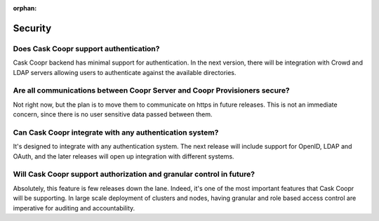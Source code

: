 ..
   Copyright © 2012-2014 Cask Data, Inc.

   Licensed under the Apache License, Version 2.0 (the "License");
   you may not use this file except in compliance with the License.
   You may obtain a copy of the License at
 
       http://www.apache.org/licenses/LICENSE-2.0

   Unless required by applicable law or agreed to in writing, software
   distributed under the License is distributed on an "AS IS" BASIS,
   WITHOUT WARRANTIES OR CONDITIONS OF ANY KIND, either express or implied.
   See the License for the specific language governing permissions and
   limitations under the License.

:orphan:

.. _faq_toplevel:

.. index::
   single: FAQ: Security

====================================
Security
====================================

Does Cask Coopr support authentication?
----------------------------------------------
Cask Coopr backend has minimal support for authentication. In the next version, there will
be integration with Crowd and LDAP servers allowing users to authenticate against the 
available directories.

Are all communications between Coopr Server and Coopr Provisioners secure?
------------------------------------------------------------------------------------
Not right now, but the plan is to move them to communicate on https in future releases. 
This is not an immediate concern, since there is no user sensitive data passed between 
them.

Can Cask Coopr integrate with any authentication system?
---------------------------------------------------------------
It's designed to integrate with any authentication system. The next release will include support
for OpenID, LDAP and OAuth, and the later releases will open up integration with different systems.

Will Cask Coopr support authorization and granular control in future?
---------------------------------------------------------------------------
Absolutely, this feature is few releases down the lane. Indeed, it's one of the most important features that Cask Coopr
will be supporting. In large scale deployment of clusters and nodes, having granular and role based access control are 
imperative for auditing and accountability.
